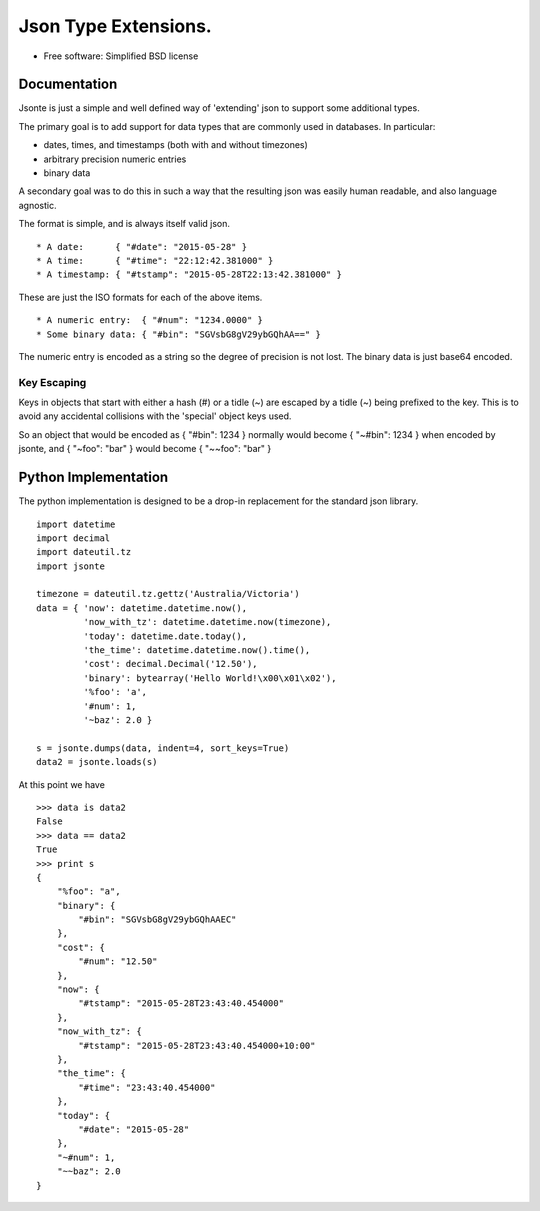 =====================
Json Type Extensions.
=====================

* Free software: Simplified BSD license

Documentation
-------------

Jsonte is just a simple and well defined way of 'extending' json to support some additional types.

The primary goal is to add support for data types that are commonly used in databases.  In particular:

* dates, times, and timestamps (both with and without timezones)
* arbitrary precision numeric entries
* binary data

A secondary goal was to do this in such a way that the resulting json was easily human readable, and
also language agnostic.

The format is simple, and is always itself valid json.

::

   * A date:      { "#date": "2015-05-28" }
   * A time:      { "#time": "22:12:42.381000" }
   * A timestamp: { "#tstamp": "2015-05-28T22:13:42.381000" }

These are just the ISO formats for each of the above items.

::

   * A numeric entry:  { "#num": "1234.0000" }
   * Some binary data: { "#bin": "SGVsbG8gV29ybGQhAA==" }

The numeric entry is encoded as a string so the degree of precision is not lost.
The binary data is just base64 encoded.

Key Escaping
~~~~~~~~~~~~

Keys in objects that start with either a hash (#) or a tidle (~) are escaped by a tidle (~) being prefixed to the key.
This is to avoid any accidental collisions with the 'special' object keys used.

So an object that would be encoded as { "#bin": 1234 } normally would become { "~#bin": 1234 } when encoded by jsonte,
and { "~foo": "bar" } would become { "~~foo": "bar" }


Python Implementation
---------------------

The python implementation is designed to be a drop-in replacement for the standard json library.

::

   import datetime
   import decimal
   import dateutil.tz
   import jsonte

   timezone = dateutil.tz.gettz('Australia/Victoria')
   data = { 'now': datetime.datetime.now(),
            'now_with_tz': datetime.datetime.now(timezone),
            'today': datetime.date.today(),
            'the_time': datetime.datetime.now().time(),
            'cost': decimal.Decimal('12.50'),
            'binary': bytearray('Hello World!\x00\x01\x02'),
            '%foo': 'a',
            '#num': 1,
            '~baz': 2.0 }

   s = jsonte.dumps(data, indent=4, sort_keys=True)
   data2 = jsonte.loads(s)

At this point we have

::

   >>> data is data2
   False
   >>> data == data2
   True
   >>> print s
   {
       "%foo": "a",
       "binary": {
           "#bin": "SGVsbG8gV29ybGQhAAEC"
       },
       "cost": {
           "#num": "12.50"
       },
       "now": {
           "#tstamp": "2015-05-28T23:43:40.454000"
       },
       "now_with_tz": {
           "#tstamp": "2015-05-28T23:43:40.454000+10:00"
       },
       "the_time": {
           "#time": "23:43:40.454000"
       },
       "today": {
           "#date": "2015-05-28"
       },
       "~#num": 1,
       "~~baz": 2.0
   }